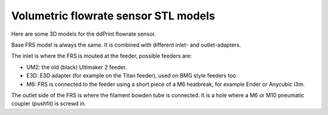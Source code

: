 
Volumetric flowrate sensor STL models
=====================================

Here are some 3D models for the ddPrint flowrate sensor.

Base FRS model is always the same. It is combined with different inlet- and outlet-adapters.

The inlet is where the FRS is mouted at the feeder, possible feeders are:

* UM2: the old (black) Ultimaker 2 feeder.
* E3D: E3D adapter (for example on the Titan feeder), used on BMG style feeders too.
* M6: FRS is connected to the feeder using a short piece of a M6 heatbreak, for example
  Ender or Anycubic i3m.

The outlet side of the FRS is where the filament bowden tube is connected. It is a hole where
a M6 or M10 pneumatic coupler (pushfit) is screwd in.


